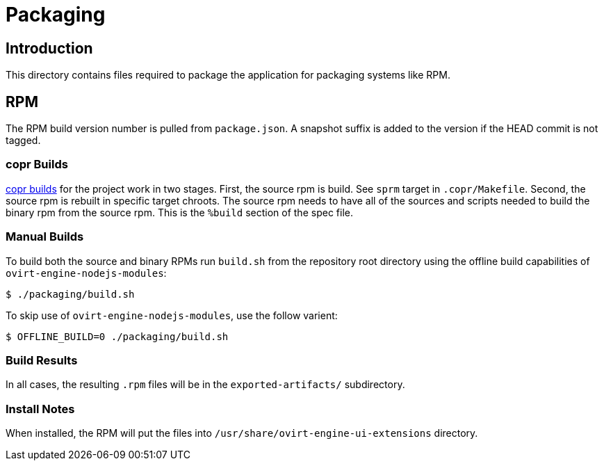= Packaging

== Introduction
This directory contains files required to package the application
for packaging systems like RPM.

== RPM
The RPM build version number is pulled from `package.json`.  A snapshot suffix is added
to the version if the HEAD commit is not tagged.

=== copr Builds
https://copr.fedorainfracloud.org/coprs/ovirt/ovirt-master-snapshot/package/ovirt-engine-ui-extensions/[copr builds]
for the project work in two stages.  First, the source rpm is build.  See `sprm` target in
`.copr/Makefile`.  Second, the source rpm is rebuilt in specific target chroots.  The source
rpm needs to have all of the sources and scripts needed to build the binary rpm from the
source rpm.  This is the `%build` section of the spec file.

=== Manual Builds
To build both the source and binary RPMs run `build.sh` from the repository root directory
using the offline build capabilities of `ovirt-engine-nodejs-modules`:

  $ ./packaging/build.sh

To skip use of `ovirt-engine-nodejs-modules`, use the follow varient:

  $ OFFLINE_BUILD=0 ./packaging/build.sh

=== Build Results
In all cases, the resulting `.rpm` files will be in the `exported-artifacts/` subdirectory.

=== Install Notes
When installed, the RPM will put the files into
`/usr/share/ovirt-engine-ui-extensions` directory.
